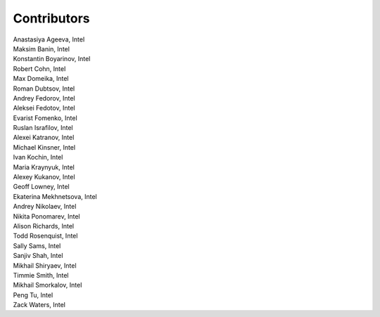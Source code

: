 Contributors
============

.. Alphabetical list of authors, | forces linebreak

| Anastasiya Ageeva, Intel
| Maksim Banin, Intel
| Konstantin Boyarinov, Intel
| Robert Cohn, Intel
| Max Domeika, Intel
| Roman Dubtsov, Intel
| Andrey Fedorov, Intel
| Aleksei Fedotov, Intel
| Evarist Fomenko, Intel
| Ruslan Israfilov, Intel
| Alexei Katranov, Intel
| Michael Kinsner, Intel
| Ivan Kochin, Intel
| Maria Kraynyuk, Intel
| Alexey Kukanov, Intel
| Geoff Lowney, Intel
| Ekaterina Mekhnetsova, Intel
| Andrey Nikolaev, Intel
| Nikita Ponomarev, Intel
| Alison Richards, Intel
| Todd Rosenquist, Intel
| Sally Sams, Intel
| Sanjiv Shah, Intel
| Mikhail Shiryaev, Intel
| Timmie Smith, Intel
| Mikhail Smorkalov, Intel
| Peng Tu, Intel
| Zack Waters, Intel
